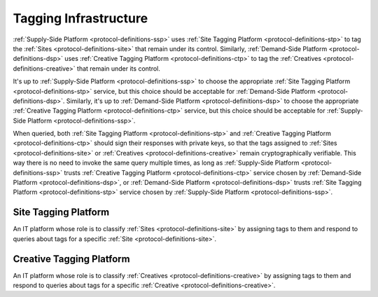 .. _protocol-definitions-tagginginfrastructure:

Tagging Infrastructure
----------------------

:ref:`Supply-Side Platform <protocol-definitions-ssp>` uses :ref:`Site Tagging Platform <protocol-definitions-stp>` to tag the :ref:`Sites <protocol-definitions-site>` 
that remain under its control. Similarly, :ref:`Demand-Side Platform <protocol-definitions-dsp>` uses :ref:`Creative Tagging Platform <protocol-definitions-ctp>`
to tag the :ref:`Creatives <protocol-definitions-creative>` that remain under its control.

It's up to :ref:`Supply-Side Platform <protocol-definitions-ssp>` to choose the appropriate :ref:`Site Tagging Platform <protocol-definitions-stp>` service, 
but this choice should be acceptable for :ref:`Demand-Side Platform <protocol-definitions-dsp>`. Similarly, it's up to 
:ref:`Demand-Side Platform <protocol-definitions-dsp>` to choose the appropriate :ref:`Creative Tagging Platform <protocol-definitions-ctp>` service, 
but this choice should be acceptable for :ref:`Supply-Side Platform <protocol-definitions-ssp>`.

When queried, both :ref:`Site Tagging Platform <protocol-definitions-stp>` and :ref:`Creative Tagging Platform <protocol-definitions-ctp>` 
should sign their responses with private keys, so that the tags assigned to :ref:`Sites <protocol-definitions-site>` 
or :ref:`Creatives <protocol-definitions-creative>` remain cryptographically verifiable. This way there is no need to invoke the same query multiple times, 
as long as :ref:`Supply-Side Platform <protocol-definitions-ssp>` trusts :ref:`Creative Tagging Platform <protocol-definitions-ctp>` service 
chosen by :ref:`Demand-Side Platform <protocol-definitions-dsp>`, or :ref:`Demand-Side Platform <protocol-definitions-dsp>` trusts 
:ref:`Site Tagging Platform <protocol-definitions-stp>` service chosen by :ref:`Supply-Side Platform <protocol-definitions-ssp>`.

.. _protocol-definitions-stp:

Site Tagging Platform
^^^^^^^^^^^^^^^^^^^^^
An IT platform whose role is to classify :ref:`Sites <protocol-definitions-site>` by assigning tags to them 
and respond to queries about tags for a specific :ref:`Site <protocol-definitions-site>`.

.. _protocol-definitions-ctp:

Creative Tagging Platform
^^^^^^^^^^^^^^^^^^^^^^^^^
An IT platform whose role is to classify :ref:`Creatives <protocol-definitions-creative>` by assigning tags to them
and respond to queries about tags for a specific :ref:`Creative <protocol-definitions-creative>`.
